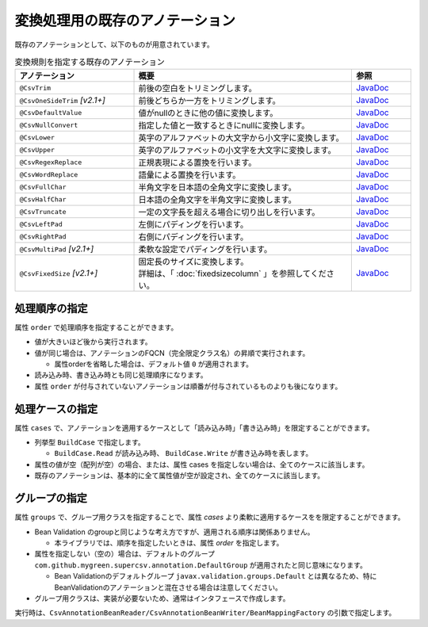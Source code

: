 --------------------------------------------------------
変換処理用の既存のアノテーション
--------------------------------------------------------

既存のアノテーションとして、以下のものが用意されています。

.. list-table:: 変換規則を指定する既存のアノテーション
   :widths: 30 55 15
   :header-rows: 1
   
   * - アノテーション
     - 概要
     - 参照
     
   * - ``@CsvTrim``
     - 前後の空白をトリミングします。
     - `JavaDoc <../apidocs/com/github/mygreen/supercsv/annotation/conversion/CsvTrim.html>`_

   * - ``@CsvOneSideTrim`` *[v2.1+]*
     - 前後どちらか一方をトリミングします。
     - `JavaDoc <../apidocs/com/github/mygreen/supercsv/annotation/conversion/CsvOneSideTrim.html>`_

   * - ``@CsvDefaultValue``
     - 値がnullのときに他の値に変換します。
     - `JavaDoc <../apidocs/com/github/mygreen/supercsv/annotation/conversion/CsvDefaultValue.html>`_

   * - ``@CsvNullConvert``
     - 指定した値と一致するときにnullに変換します。
     - `JavaDoc <../apidocs/com/github/mygreen/supercsv/annotation/conversion/CsvNullConvert.html>`_
     
   * - ``@CsvLower``
     - 英字のアルファベットの大文字から小文字に変換します。
     - `JavaDoc <../apidocs/com/github/mygreen/supercsv/annotation/conversion/CsvLower.html>`_

   * - ``@CsvUpper``
     - 英字のアルファベットの小文字を大文字に変換します。
     - `JavaDoc <../apidocs/com/github/mygreen/supercsv/annotation/conversion/CsvUpper.html>`_

   * - ``@CsvRegexReplace``
     - 正規表現による置換を行います。
     - `JavaDoc <../apidocs/com/github/mygreen/supercsv/annotation/conversion/CsvRegexReplace.html>`_

   * - ``@CsvWordReplace``
     - 語彙による置換を行います。
     - `JavaDoc <../apidocs/com/github/mygreen/supercsv/annotation/conversion/CsvWordReplace.html>`_

   * - ``@CsvFullChar``
     - 半角文字を日本語の全角文字に変換します。
     - `JavaDoc <../apidocs/com/github/mygreen/supercsv/annotation/conversion/CsvFullChar.html>`_

   * - ``@CsvHalfChar``
     - 日本語の全角文字を半角文字に変換します。
     - `JavaDoc <../apidocs/com/github/mygreen/supercsv/annotation/conversion/CsvHalfChar.html>`_

   * - ``@CsvTruncate``
     - 一定の文字長を超える場合に切り出しを行います。
     - `JavaDoc <../apidocs/com/github/mygreen/supercsv/annotation/conversion/CsvTruncate.html>`_

   * - ``@CsvLeftPad``
     - 左側にパディングを行います。
     - `JavaDoc <../apidocs/com/github/mygreen/supercsv/annotation/conversion/CsvLeftPad.html>`_

   * - ``@CsvRightPad``
     - 右側にパディングを行います。
     - `JavaDoc <../apidocs/com/github/mygreen/supercsv/annotation/conversion/CsvRightPad.html>`_

   * - ``@CsvMultiPad`` *[v2.1+]*
     - 柔軟な設定でパディングを行います。
     - `JavaDoc <../apidocs/com/github/mygreen/supercsv/annotation/conversion/CsvMultiPad.html>`_

   * - ``@CsvFixedSize`` *[v2.1+]*
     - | 固定長のサイズに変換します。
       | 詳細は、「 :doc:`fixedsizecolumn` 」を参照してください。
     - `JavaDoc <../apidocs/com/github/mygreen/supercsv/annotation/conversion/CsvFixedSize.html>`_


^^^^^^^^^^^^^^^^^^^^^^^^^^^^^^^^
処理順序の指定
^^^^^^^^^^^^^^^^^^^^^^^^^^^^^^^^

属性 ``order`` で処理順序を指定することができます。

* 値が大きいほど後から実行されます。
* 値が同じ場合は、アノテーションのFQCN（完全限定クラス名）の昇順で実行されます。

  * 属性orderを省略した場合は、デフォルト値 ``0`` が適用されます。

* 読み込み時、書き込み時とも同じ処理順序になります。
* 属性 ``order`` が付与されていないアノテーションは順番が付与されているものよりも後になります。

.. sourcecode:: java
    :linenos:
    
    import com.github.mygreen.supercsv.annotation.CsvBean;
    import com.github.mygreen.supercsv.annotation.CsvColumn;
    
    import com.github.mygreen.supercsv.annotation.conversion.*;
    
    @CsvBean
    public class SampleCsv {
        
        // 空白の場合、トリミングして空文字となった場合に入力値なしと判断して、nullに変換します。
        @CsvColumn(number=1)
        @CsvTrim(order=1)
        @CsvNullConvert(value="", order=2)
        private String comment;
        
        // getter/setterは省略
    }


^^^^^^^^^^^^^^^^^^^^^^^^^^^^^^^^
処理ケースの指定
^^^^^^^^^^^^^^^^^^^^^^^^^^^^^^^^

属性 ``cases`` で、アノテーションを適用するケースとして「読み込み時」「書き込み時」を限定することができます。

* 列挙型 ``BuildCase`` で指定します。

  * ``BuildCase.Read`` が読み込み時、 ``BuildCase.Write`` が書き込み時を表します。

* 属性の値が空（配列が空）の場合、または、属性 cases を指定しない場合は、全てのケースに該当します。
* 既存のアノテーションは、基本的に全て属性値が空が設定され、全てのケースに該当します。


.. sourcecode:: java
    :linenos:
    
    import com.github.mygreen.supercsv.annotation.CsvBean;
    import com.github.mygreen.supercsv.annotation.CsvColumn;
    import com.github.mygreen.supercsv.annotation.conversion.*;
    import com.github.mygreen.supercsv.builder.BuildCase;
    
    @CsvBean
    public class SampleCsv {
        
        // 空白の場合、トリミングして空文字となった場合に入力値なしと判断して、nullに変換します。
        @CsvColumn(number=1)
        @CsvTrim(order=1, cases={})  // 全てのケースに適用
        @CsvNullConvert(value="N/A", cases=BuildCase.Read)  // 読み込み時のみ適用
        @CsvDefault(value="N/A", cases=BuildCase.Write)     // 書き込み時のみ適用
        private String comment;
        
        // getter/setterは省略
    }



^^^^^^^^^^^^^^^^^^^^^^^^^^^^^^^^
グループの指定
^^^^^^^^^^^^^^^^^^^^^^^^^^^^^^^^

属性 ``groups`` で、グループ用クラスを指定することで、属性 *cases* より柔軟に適用するケースをを限定することができます。

* Bean Validation のgroupと同じような考え方ですが、適用される順序は関係ありません。

  * 本ライブラリでは、順序を指定したいときは、属性 *order* を指定します。
  
* 属性を指定しない（空の）場合は、デフォルトのグループ ``com.github.mygreen.supercsv.annotation.DefaultGroup`` が適用されたと同じ意味になります。
  
  * Bean Validationのデフォルトグループ ``javax.validation.groups.Default`` とは異なるため、特にBeanValidationのアノテーションと混在させる場合は注意してください。
  
* グループ用クラスは、実装が必要ないため、通常はインタフェースで作成します。

.. sourcecode:: java
    :linenos:
    
    
    import com.github.mygreen.supercsv.annotation.CsvBean;
    import com.github.mygreen.supercsv.annotation.CsvColumn;
    import com.github.mygreen.supercsv.annotation.DefaultGroup;
    
    import com.github.mygreen.supercsv.annotation.conversion.*;
    
    @CsvBean
    public class SampleCsv {
        
        @CsvColumn(number=1)
        @CsvHalfChar(order=1)
        @DefaultValue(value="10", groups=AdminGroup.class, order=2)
        @DefaultValue(value="0", groups=NormalGroup.class, order=2)
        private Integer value;
        
        // getter/setterは省略
    }
    
    // グループ用クラスの作成
    public static interface AdminGroup {}
    public static interface NormalGroup {}
    


実行時は、``CsvAnnotationBeanReader/CsvAnnotationBeanWriter/BeanMappingFactory`` の引数で指定します。

.. sourcecode:: java
    :linenos:
    
    
    import com.github.mygreen.supercsv.builder.BeanMapping;
    import com.github.mygreen.supercsv.builder.BeanMappingFactory;
    import com.github.mygreen.supercsv.io.CsvAnnotationBeanReader;
    import com.github.mygreen.supercsv.io.CsvAnnotationBeanWriter;
    
    import java.nio.charset.Charset;
    import java.nio.file.Files;
    import java.io.File;
    import java.util.ArrayList;
    import java.util.List;
    
    import org.supercsv.prefs.CsvPreference;
    
    
    public class Sample {
        
        // 読み込み時のグループの指定
        public void sampleRead() {
            
            CsvAnnotationBeanReader<SampleCsv> csvReader = new CsvAnnotationBeanReader<>(
                    SampleCsv.class,
                    Files.newBufferedReader(new File("sample.csv").toPath(), Charset.forName("Windows-31j")),
                    CsvPreference.STANDARD_PREFERENCE,
                    DefaultGroup.class, AdminGroup.class); // デフォルトとAdminのグループクラスを指定する。
            
            //... 以下省略
        
        }
        
        // 書き込み時のグループの指定
        public void sampleWrite() {
            
            CsvAnnotationBeanWriter<SampleCsv> csvWriter = new CsvAnnotationBeanWriter<>(
                    SampleCsv.class,
                    Files.newBufferedWriter(new File("sample.csv").toPath(), Charset.forName("Windows-31j")),
                    CsvPreference.STANDARD_PREFERENCE,
                    DefaultGroup.class, NormalGroup.class); // デフォルトとNoraml用のグループクラスを指定する。
            
            //... 以下省略

        }
        
        // BeanMapping作成時の指定
        public void sampleBeanMapping() {
        
            // BeanMappingの作成
            BeanMappingFactory mappingFactory = new BeanMappingFactory();
            BeanMapping<SampleCsv> beanMapping = mappingFactory.create(SampleCsv.class,
                DefaultGroup.class, NormalGroup.class);  // デフォルトとNoraml用のグループクラスを指定する。
            
            CsvAnnotationBeanReader<SampleCsv> csvReader = new CsvAnnotationBeanReader<>(
                    beanMapping,
                    Files.newBufferedReader(new File("sample.csv").toPath(), Charset.forName("Windows-31j")),
                    CsvPreference.STANDARD_PREFERENCE);
            
            //... 以下省略
        }
        
    }



